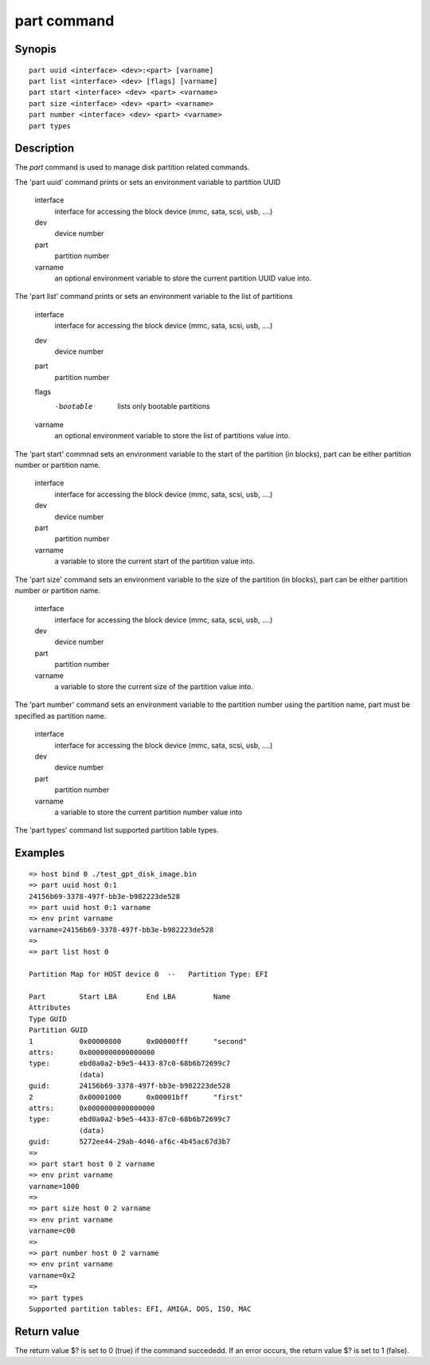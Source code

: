 .. SPDX-License-Identifier: GPL-2.0+:

part command
===============

Synopis
-------

::

    part uuid <interface> <dev>:<part> [varname]
    part list <interface> <dev> [flags] [varname]
    part start <interface> <dev> <part> <varname>
    part size <interface> <dev> <part> <varname>
    part number <interface> <dev> <part> <varname>
    part types

Description
-----------

The `part` command is used to manage disk partition related commands.

The 'part uuid' command prints or sets an environment variable to partition UUID

    interface
        interface for accessing the block device (mmc, sata, scsi, usb, ....)
    dev
        device number
    part
        partition number
    varname
        an optional environment variable to store the current partition UUID value into.

The 'part list' command prints or sets an environment variable to the list of partitions

    interface
        interface for accessing the block device (mmc, sata, scsi, usb, ....)
    dev
        device number
    part
        partition number
    flags
        -bootable
            lists only bootable partitions
    varname
        an optional environment variable to store the list of partitions value into.

The 'part start' commnad sets an environment variable to the start of the partition (in blocks),
part can be either partition number or partition name.

    interface
        interface for accessing the block device (mmc, sata, scsi, usb, ....)
    dev
        device number
    part
        partition number
    varname
        a variable to store the current start of the partition value into.

The 'part size' command sets an environment variable to the size of the partition (in blocks),
part can be either partition number or partition name.

    interface
        interface for accessing the block device (mmc, sata, scsi, usb, ....)
    dev
        device number
    part
        partition number
    varname
        a variable to store the current size of the partition value into.

The 'part number' command sets an environment variable to the partition number using the partition name,
part must be specified as partition name.

    interface
        interface for accessing the block device (mmc, sata, scsi, usb, ....)
    dev
        device number
    part
        partition number
    varname
        a variable to store the current partition number value into

The 'part types' command list supported partition table types.

Examples
--------

::

    => host bind 0 ./test_gpt_disk_image.bin
    => part uuid host 0:1
    24156b69-3378-497f-bb3e-b982223de528
    => part uuid host 0:1 varname
    => env print varname
    varname=24156b69-3378-497f-bb3e-b982223de528
    =>
    => part list host 0

    Partition Map for HOST device 0  --   Partition Type: EFI

    Part	Start LBA	End LBA		Name
    Attributes
    Type GUID
    Partition GUID
    1	        0x00000800	0x00000fff	"second"
    attrs:	0x0000000000000000
    type:	ebd0a0a2-b9e5-4433-87c0-68b6b72699c7
                (data)
    guid:	24156b69-3378-497f-bb3e-b982223de528
    2	        0x00001000	0x00001bff	"first"
    attrs:	0x0000000000000000
    type:	ebd0a0a2-b9e5-4433-87c0-68b6b72699c7
                (data)
    guid:	5272ee44-29ab-4d46-af6c-4b45ac67d3b7
    =>
    => part start host 0 2 varname
    => env print varname
    varname=1000
    =>
    => part size host 0 2 varname
    => env print varname
    varname=c00
    =>
    => part number host 0 2 varname
    => env print varname
    varname=0x2
    =>
    => part types
    Supported partition tables: EFI, AMIGA, DOS, ISO, MAC

Return value
------------

The return value $? is set to 0 (true) if the command succededd. If an
error occurs, the return value $? is set to 1 (false).
